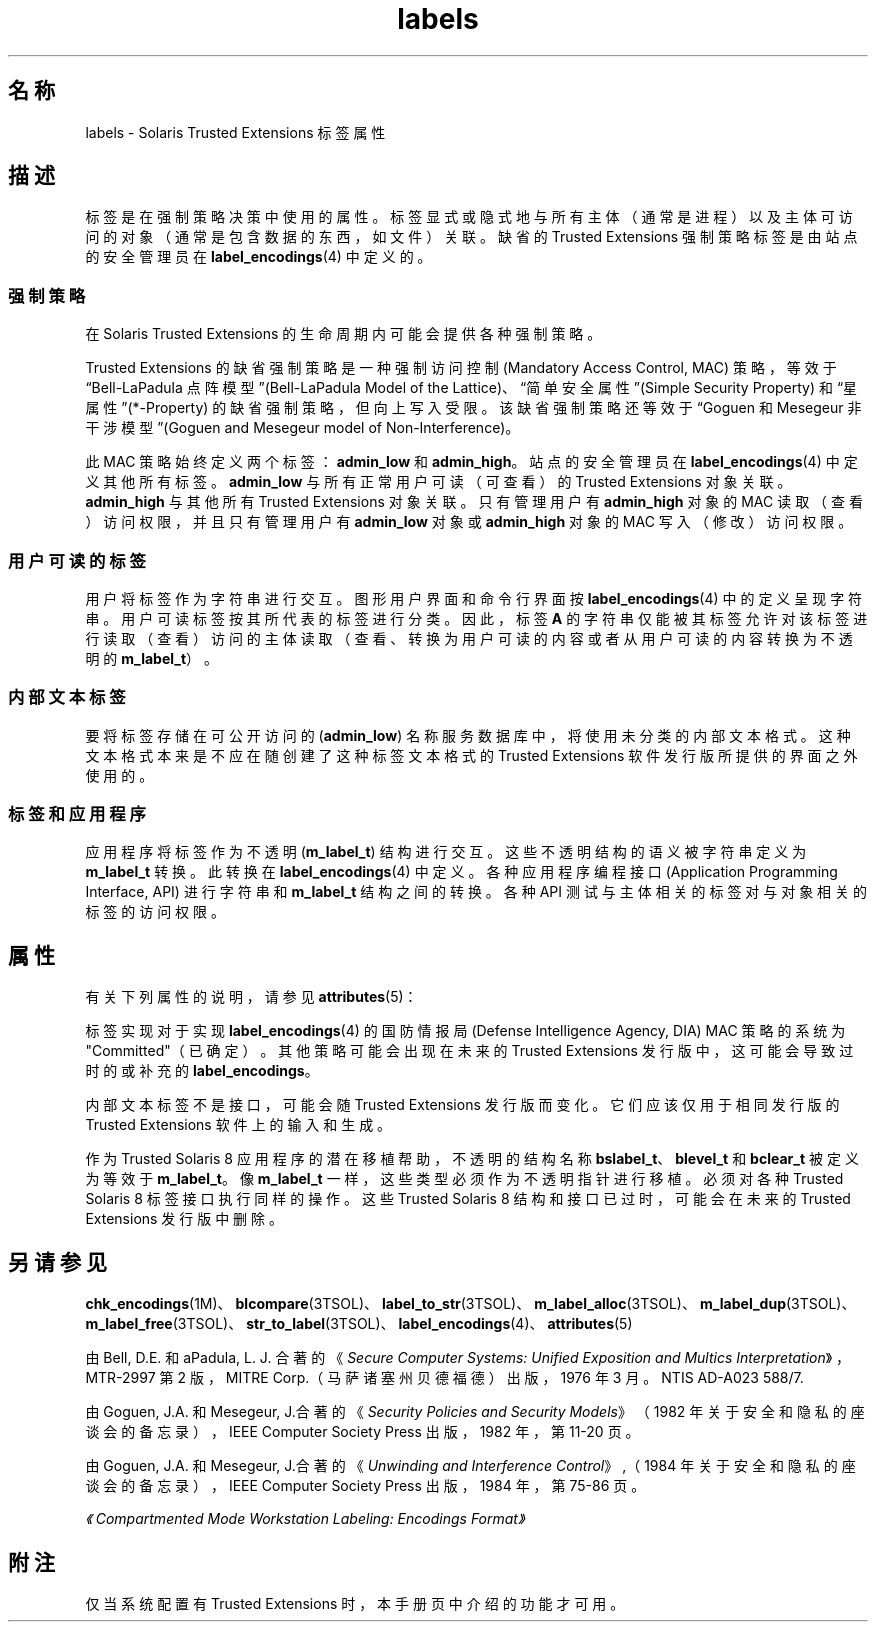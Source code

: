 '\" te
.\" Copyright (c) 2007, Sun Microsystems, Inc. All Rights Reserved.
.TH labels 5 "2007 年 7 月 20 日" "SunOS 5.11" "标准、环境和宏"
.SH 名称
labels \- Solaris Trusted Extensions 标签属性
.SH 描述
.sp
.LP
标签是在强制策略决策中使用的属性。标签显式或隐式地与所有主体（通常是进程）以及主体可访问的对象（通常是包含数据的东西，如文件）关联。缺省的 Trusted Extensions 强制策略标签是由站点的安全管理员在 \fBlabel_encodings\fR(4) 中定义的。
.SS "强制策略"
.sp
.LP
在 Solaris Trusted Extensions 的生命周期内可能会提供各种强制策略。
.sp
.LP
Trusted Extensions 的缺省强制策略是一种强制访问控制 (Mandatory Access Control, MAC) 策略，等效于“Bell-LaPadula 点阵模型”(Bell-LaPadula Model of the Lattice)、“简单安全属性”(Simple Security Property) 和“星属性”(*-Property) 的缺省强制策略，但向上写入受限。该缺省强制策略还等效于“Goguen 和 Mesegeur 非干涉模型”(Goguen and Mesegeur model of Non-Interference)。
.sp
.LP
此 MAC 策略始终定义两个标签：\fBadmin_low\fR 和 \fBadmin_high\fR。站点的安全管理员在 \fBlabel_encodings\fR(4) 中定义其他所有标签。\fBadmin_low\fR 与所有正常用户可读（可查看）的 Trusted Extensions 对象关联。\fBadmin_high\fR 与其他所有 Trusted Extensions 对象关联。只有管理用户有 \fBadmin_high\fR 对象的 MAC 读取（查看）访问权限，并且只有管理用户有 \fBadmin_low\fR 对象或 \fBadmin_high\fR 对象的 MAC 写入（修改）访问权限。
.SS "用户可读的标签"
.sp
.LP
用户将标签作为字符串进行交互。图形用户界面和命令行界面按 \fBlabel_encodings\fR(4) 中的定义呈现字符串。用户可读标签按其所代表的标签进行分类。因此，标签 \fBA\fR 的字符串仅能被其标签允许对该标签进行读取（查看）访问的主体读取（查看、转换为用户可读的内容或者从用户可读的内容转换为不透明的 \fBm_label_t\fR）。
.SS "内部文本标签"
.sp
.LP
要将标签存储在可公开访问的 (\fBadmin_low\fR) 名称服务数据库中，将使用未分类的内部文本格式。这种文本格式本来是不应在随创建了这种标签文本格式的 Trusted Extensions 软件发行版所提供的界面之外使用的。
.SS "标签和应用程序"
.sp
.LP
应用程序将标签作为不透明 (\fBm_label_t\fR) 结构进行交互。这些不透明结构的语义被字符串定义为 \fBm_label_t\fR 转换。此转换在 \fBlabel_encodings\fR(4) 中定义。各种应用程序编程接口 (Application Programming Interface, API) 进行字符串和 \fBm_label_t\fR 结构之间的转换。各种 API 测试与主体相关的标签对与对象相关的标签的访问权限。
.SH 属性
.sp
.LP
有关下列属性的说明，请参见 \fBattributes\fR(5)：
.sp

.sp
.TS
tab() box;
cw(2.75i) |cw(2.75i) 
lw(2.75i) |lw(2.75i) 
.
属性类型属性值
_
接口稳定性请参见下文。
.TE

.sp
.LP
标签实现对于实现 \fBlabel_encodings\fR(4) 的国防情报局 (Defense Intelligence Agency, DIA) MAC 策略的系统为 "Committed"（已确定）。其他策略可能会出现在未来的 Trusted Extensions 发行版中，这可能会导致过时的或补充的 \fBlabel_encodings\fR。
.sp
.LP
内部文本标签不是接口，可能会随 Trusted Extensions 发行版而变化。它们应该仅用于相同发行版的 Trusted Extensions 软件上的输入和生成。
.sp
.LP
作为 Trusted Solaris 8 应用程序的潜在移植帮助，不透明的结构名称 \fBbslabel_t\fR、\fBblevel_t\fR 和 \fBbclear_t\fR 被定义为等效于 \fBm_label_t\fR。像 \fBm_label_t\fR 一样，这些类型必须作为不透明指针进行移植。必须对各种 Trusted Solaris 8 标签接口执行同样的操作。这些 Trusted Solaris 8 结构和接口已过时，可能会在未来的 Trusted Extensions 发行版中删除。
.SH 另请参见
.sp
.LP
\fBchk_encodings\fR(1M)、\fBblcompare\fR(3TSOL)、\fBlabel_to_str\fR(3TSOL)、\fBm_label_alloc\fR(3TSOL)、\fBm_label_dup\fR(3TSOL)、\fBm_label_free\fR(3TSOL)、\fBstr_to_label\fR(3TSOL)、\fBlabel_encodings\fR(4)、\fBattributes\fR(5)
.sp
.LP
由 Bell, D.E. 和 aPadula, L. J. 合著的《\fISecure Computer Systems: Unified Exposition and Multics Interpretation\fR》，MTR-2997 第 2 版，MITRE Corp.（马萨诸塞州贝德福德）出版，1976 年 3 月。NTIS AD-A023 588/7.
.sp
.LP
由 Goguen, J.A. 和 Mesegeur, J.合著的《\fISecurity Policies and Security Models\fR》（1982 年关于安全和隐私的座谈会的备忘录），IEEE Computer Society Press 出版，1982 年，第 11-20 页。
.sp
.LP
由 Goguen, J.A. 和 Mesegeur, J.合著的《\fIUnwinding and Interference Control\fR》,（1984 年关于安全和隐私的座谈会的备忘录），IEEE Computer Society Press 出版，1984 年，第 75-86 页。
.sp
.LP
\fI《Compartmented Mode Workstation Labeling: Encodings Format》\fR
.SH 附注
.sp
.LP
仅当系统配置有 Trusted Extensions 时，本手册页中介绍的功能才可用。

